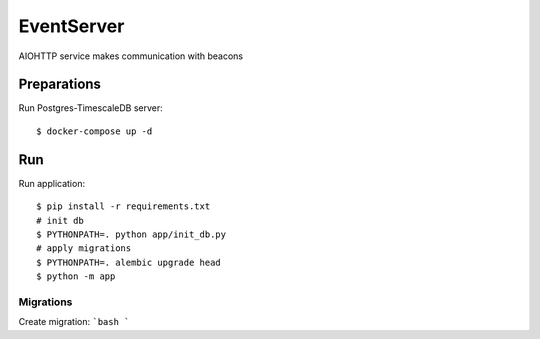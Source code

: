 EventServer
===========

AIOHTTP service makes communication with beacons


Preparations
------------

Run Postgres-TimescaleDB server::

    $ docker-compose up -d

Run
---
Run application::

    $ pip install -r requirements.txt
    # init db
    $ PYTHONPATH=. python app/init_db.py
    # apply migrations
    $ PYTHONPATH=. alembic upgrade head
    $ python -m app


Migrations
__________
Create migration:
```bash
```